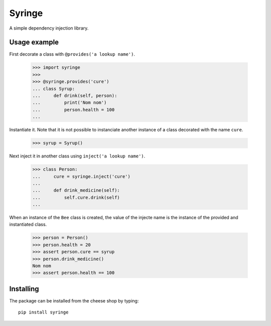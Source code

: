 =======
Syringe
=======

A simple dependency injection library.


Usage example
=============

First decorate a class with ``@provides('a lookup name')``.

    >>> import syringe
    >>>
    >>> @syringe.provides('cure')
    ... class Syrup:
    ...     def drink(self, person):
    ...         print('Nom nom')
    ...         person.health = 100
    ...

Instantiate it. Note that it is not possible to instanciate another instance of
a class decorated with the name ``cure``.

    >>> syrup = Syrup()

Next inject it in another class using ``inject('a lookup name')``.

    >>> class Person:
    ...     cure = syringe.inject('cure')
    ...
    ...     def drink_medicine(self):
    ...         self.cure.drink(self)
    ...

When an instance of the ``Bee`` class is created, the value of the injecte name
is the instance of the provided and instantiated class.

    >>> person = Person()
    >>> person.health = 20
    >>> assert person.cure == syrup
    >>> person.drink_medicine()
    Nom nom
    >>> assert person.health == 100


Installing
==========

The package can be installed from the cheese shop by typing::

    pip install syringe
